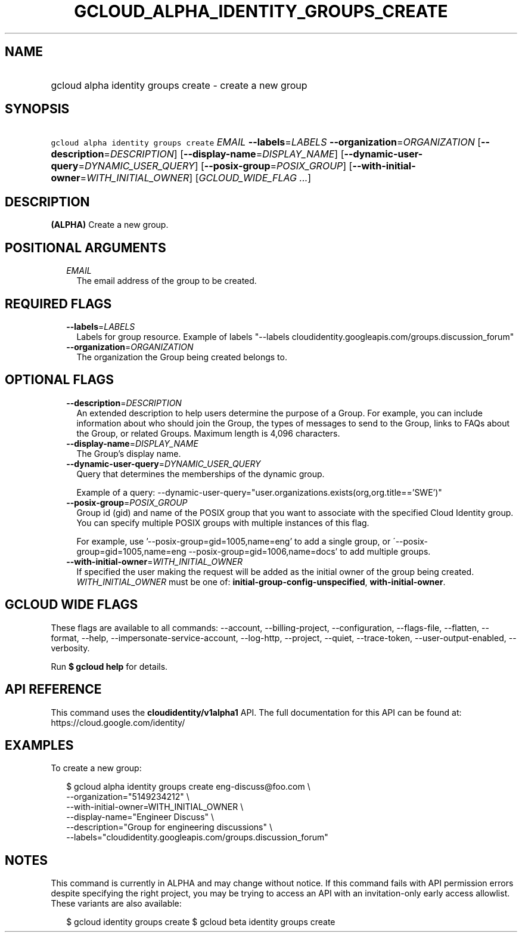 
.TH "GCLOUD_ALPHA_IDENTITY_GROUPS_CREATE" 1



.SH "NAME"
.HP
gcloud alpha identity groups create \- create a new group



.SH "SYNOPSIS"
.HP
\f5gcloud alpha identity groups create\fR \fIEMAIL\fR \fB\-\-labels\fR=\fILABELS\fR \fB\-\-organization\fR=\fIORGANIZATION\fR [\fB\-\-description\fR=\fIDESCRIPTION\fR] [\fB\-\-display\-name\fR=\fIDISPLAY_NAME\fR] [\fB\-\-dynamic\-user\-query\fR=\fIDYNAMIC_USER_QUERY\fR] [\fB\-\-posix\-group\fR=\fIPOSIX_GROUP\fR] [\fB\-\-with\-initial\-owner\fR=\fIWITH_INITIAL_OWNER\fR] [\fIGCLOUD_WIDE_FLAG\ ...\fR]



.SH "DESCRIPTION"

\fB(ALPHA)\fR Create a new group.



.SH "POSITIONAL ARGUMENTS"

.RS 2m
.TP 2m
\fIEMAIL\fR
The email address of the group to be created.


.RE
.sp

.SH "REQUIRED FLAGS"

.RS 2m
.TP 2m
\fB\-\-labels\fR=\fILABELS\fR
Labels for group resource. Example of labels "\-\-labels
cloudidentity.googleapis.com/groups.discussion_forum"

.TP 2m
\fB\-\-organization\fR=\fIORGANIZATION\fR
The organization the Group being created belongs to.


.RE
.sp

.SH "OPTIONAL FLAGS"

.RS 2m
.TP 2m
\fB\-\-description\fR=\fIDESCRIPTION\fR
An extended description to help users determine the purpose of a Group. For
example, you can include information about who should join the Group, the types
of messages to send to the Group, links to FAQs about the Group, or related
Groups. Maximum length is 4,096 characters.

.TP 2m
\fB\-\-display\-name\fR=\fIDISPLAY_NAME\fR
The Group's display name.

.TP 2m
\fB\-\-dynamic\-user\-query\fR=\fIDYNAMIC_USER_QUERY\fR
Query that determines the memberships of the dynamic group.

Example of a query:
\-\-dynamic\-user\-query="user.organizations.exists(org,org.title=='SWE')"

.TP 2m
\fB\-\-posix\-group\fR=\fIPOSIX_GROUP\fR
Group id (gid) and name of the POSIX group that you want to associate with the
specified Cloud Identity group. You can specify multiple POSIX groups with
multiple instances of this flag.

For example, use '\-\-posix\-group=gid=1005,name=eng' to add a single group, or
\'\-\-posix\-group=gid=1005,name=eng \-\-posix\-group=gid=1006,name=docs' to add
multiple groups.

.TP 2m
\fB\-\-with\-initial\-owner\fR=\fIWITH_INITIAL_OWNER\fR
If specified the user making the request will be added as the initial owner of
the group being created. \fIWITH_INITIAL_OWNER\fR must be one of:
\fBinitial\-group\-config\-unspecified\fR, \fBwith\-initial\-owner\fR.


.RE
.sp

.SH "GCLOUD WIDE FLAGS"

These flags are available to all commands: \-\-account, \-\-billing\-project,
\-\-configuration, \-\-flags\-file, \-\-flatten, \-\-format, \-\-help,
\-\-impersonate\-service\-account, \-\-log\-http, \-\-project, \-\-quiet,
\-\-trace\-token, \-\-user\-output\-enabled, \-\-verbosity.

Run \fB$ gcloud help\fR for details.



.SH "API REFERENCE"

This command uses the \fBcloudidentity/v1alpha1\fR API. The full documentation
for this API can be found at: https://cloud.google.com/identity/



.SH "EXAMPLES"

To create a new group:

.RS 2m
$ gcloud alpha identity groups create eng\-discuss@foo.com  \e
    \-\-organization="5149234212"  \e
    \-\-with\-initial\-owner=WITH_INITIAL_OWNER  \e
    \-\-display\-name="Engineer Discuss"  \e
    \-\-description="Group for engineering discussions"  \e
    \-\-labels="cloudidentity.googleapis.com/groups.discussion_forum"
.RE



.SH "NOTES"

This command is currently in ALPHA and may change without notice. If this
command fails with API permission errors despite specifying the right project,
you may be trying to access an API with an invitation\-only early access
allowlist. These variants are also available:

.RS 2m
$ gcloud identity groups create
$ gcloud beta identity groups create
.RE

